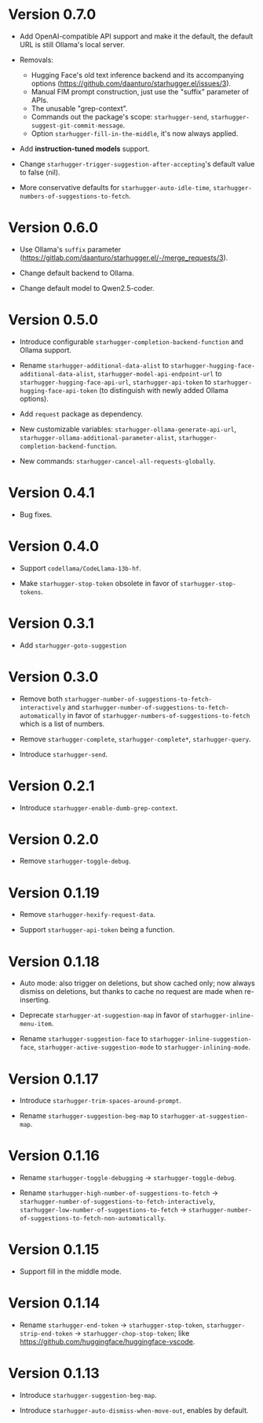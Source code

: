 * Version 0.7.0

- Add OpenAI-compatible API support and make it the default, the default URL is still Ollama's local server.
  
- Removals:
  - Hugging Face's old text inference backend and its accompanying options (https://github.com/daanturo/starhugger.el/issues/3).
  - Manual FIM prompt construction, just use the "suffix" parameter of APIs.
  - The unusable "grep-context".
  - Commands out the package's scope: ~starhugger-send~, ~starhugger-suggest-git-commit-message~.
  - Option ~starhugger-fill-in-the-middle~, it's now always applied.
    
- Add *instruction-tuned models* support.

- Change ~starhugger-trigger-suggestion-after-accepting~'s default value to false (nil).

- More conservative defaults for ~starhugger-auto-idle-time~, ~starhugger-numbers-of-suggestions-to-fetch~.

* Version 0.6.0

- Use Ollama's ~suffix~ parameter (https://gitlab.com/daanturo/starhugger.el/-/merge_requests/3).

- Change default backend to Ollama.

- Change default model to Qwen2.5-coder.

* Version 0.5.0

- Introduce configurable ~starhugger-completion-backend-function~ and Ollama
  support.

- Rename ~starhugger-additional-data-alist~ to
  ~starhugger-hugging-face-additional-data-alist~,
  ~starhugger-model-api-endpoint-url~ to ~starhugger-hugging-face-api-url~,
  ~starhugger-api-token~ to ~starhugger-hugging-face-api-token~ (to distinguish
  with newly added Ollama options).

- Add ~request~ package as dependency.

- New customizable variables: ~starhugger-ollama-generate-api-url~,
  ~starhugger-ollama-additional-parameter-alist~,
  ~starhugger-completion-backend-function~.

- New commands: ~starhugger-cancel-all-requests-globally~.

* Version 0.4.1

- Bug fixes.

* Version 0.4.0

- Support ~codellama/CodeLlama-13b-hf~.

- Make ~starhugger-stop-token~ obsolete in favor of ~starhugger-stop-tokens~.

* Version 0.3.1

- Add ~starhugger-goto-suggestion~

* Version 0.3.0

- Remove both ~starhugger-number-of-suggestions-to-fetch-interactively~ and ~starhugger-number-of-suggestions-to-fetch-automatically~ in favor of ~starhugger-numbers-of-suggestions-to-fetch~ which is a list of numbers.

- Remove ~starhugger-complete~, ~starhugger-complete*~, ~starhugger-query~.

- Introduce ~starhugger-send~.

* Version 0.2.1

- Introduce ~starhugger-enable-dumb-grep-context~.

* Version 0.2.0

- Remove ~starhugger-toggle-debug~.

* Version 0.1.19

- Remove ~starhugger-hexify-request-data~.

- Support ~starhugger-api-token~ being a function.

* Version 0.1.18

- Auto mode: also trigger on deletions, but show cached only; now always dismiss on deletions, but thanks to cache no request are made when re-inserting.

- Deprecate ~starhugger-at-suggestion-map~ in favor of ~starhugger-inline-menu-item~.

- Rename ~starhugger-suggestion-face~ to ~starhugger-inline-suggestion-face~, ~starhugger-active-suggestion-mode~ to ~starhugger-inlining-mode~.

* Version 0.1.17

- Introduce ~starhugger-trim-spaces-around-prompt~.

- Rename ~starhugger-suggestion-beg-map~ to ~starhugger-at-suggestion-map~.

* Version 0.1.16

- Rename ~starhugger-toggle-debugging~ -> ~starhugger-toggle-debug~.

- Rename ~starhugger-high-number-of-suggestions-to-fetch~ -> ~starhugger-number-of-suggestions-to-fetch-interactively~, ~starhugger-low-number-of-suggestions-to-fetch~ -> ~starhugger-number-of-suggestions-to-fetch-non-automatically~.

* Version 0.1.15

- Support fill in the middle mode.

* Version 0.1.14

- Rename ~starhugger-end-token~ -> ~starhugger-stop-token~, ~starhugger-strip-end-token~ -> ~starhugger-chop-stop-token~; like [[https://github.com/huggingface/huggingface-vscode]].

* Version 0.1.13

- Introduce ~starhugger-suggestion-beg-map~.

- Introduce ~starhugger-auto-dismiss-when-move-out~, enables by default.
